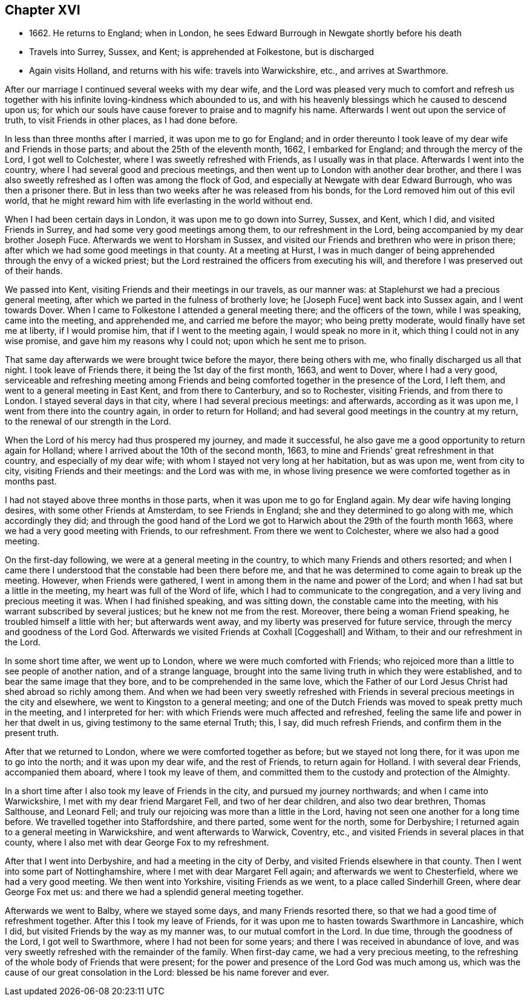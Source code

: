 == Chapter XVI

[.chapter-synopsis]
* 1662+++.+++ He returns to England; when in London, he sees Edward Burrough in Newgate shortly before his death
* Travels into Surrey, Sussex, and Kent; is apprehended at Folkestone, but is discharged
* Again visits Holland, and returns with his wife: travels into Warwickshire, etc., and arrives at Swarthmore.

After our marriage I continued several weeks with my dear wife,
and the Lord was pleased very much to comfort and refresh us together
with his infinite loving-kindness which abounded to us,
and with his heavenly blessings which he caused to descend upon us;
for which our souls have cause forever to praise and to magnify his name.
Afterwards I went out upon the service of truth, to visit Friends in other places,
as I had done before.

In less than three months after I married, it was upon me to go for England;
and in order thereunto I took leave of my dear wife and Friends in those parts;
and about the 25th of the eleventh month, 1662, I embarked for England;
and through the mercy of the Lord, I got well to Colchester,
where I was sweetly refreshed with Friends, as I usually was in that place.
Afterwards I went into the country, where I had several good and precious meetings,
and then went up to London with another dear brother,
and there I was also sweetly refreshed as I often was among the flock of God,
and especially at Newgate with dear Edward Burrough, who was then a prisoner there.
But in less than two weeks after he was released from his bonds,
for the Lord removed him out of this evil world,
that he might reward him with life everlasting in the world without end.

When I had been certain days in London, it was upon me to go down into Surrey, Sussex,
and Kent, which I did, and visited Friends in Surrey,
and had some very good meetings among them, to our refreshment in the Lord,
being accompanied by my dear brother Joseph Fuce.
Afterwards we went to Horsham in Sussex,
and visited our Friends and brethren who were in prison there;
after which we had some good meetings in that county.
At a meeting at Hurst,
I was in much danger of being apprehended through the envy of a wicked priest;
but the Lord restrained the officers from executing his will,
and therefore I was preserved out of their hands.

We passed into Kent, visiting Friends and their meetings in our travels,
as our manner was: at Staplehurst we had a precious general meeting,
after which we parted in the fulness of brotherly love; he +++[+++Joseph Fuce+++]+++
went back into Sussex again, and I went towards Dover.
When I came to Folkestone I attended a general meeting there;
and the officers of the town, while I was speaking,
came into the meeting, and apprehended me, and carried me before the mayor;
who being pretty moderate, would finally have set me at liberty, if I would promise him,
that if I went to the meeting again, I would speak no more in it,
which thing I could not in any wise promise, and gave him my reasons why I could not;
upon which he sent me to prison.

That same day afterwards we were brought twice before the mayor, there being others with me,
who finally discharged us all that night.
I took leave of Friends there, it being the 1st day of the first month, 1663,
and went to Dover, where I had a very good,
serviceable and refreshing meeting among Friends and
being comforted together in the presence of the Lord,
I left them, and went to a general meeting in East Kent, and from there to Canterbury,
and so to Rochester, visiting Friends, and from there to London.
I stayed several days in that city, where I had several precious meetings:
and afterwards, according as it was upon me, I went from there into the country again,
in order to return for Holland;
and had several good meetings in the country at my return,
to the renewal of our strength in the Lord.

When the Lord of his mercy had thus prospered my journey, and made it successful,
he also gave me a good opportunity to return again for Holland;
where I arrived about the 10th of the second month, 1663,
to mine and Friends`' great refreshment in that country, and especially of my dear wife;
with whom I stayed not very long at her habitation, but as was upon me,
went from city to city, visiting Friends and their meetings: and the Lord was with me,
in whose living presence we were comforted together as in months past.

I had not stayed above three months in those parts,
when it was upon me to go for England again.
My dear wife having longing desires, with some other Friends at Amsterdam,
to see Friends in England; she and they determined to go along with me,
which accordingly they did;
and through the good hand of the Lord we got to
Harwich about the 29th of the fourth month 1663,
where we had a very good meeting with Friends, to our refreshment.
From there we went to Colchester, where we also had a good meeting.

On the first-day following, we were at a general meeting in the country,
to which many Friends and others resorted;
and when I came there I understood that the constable had been there before me,
and that he was determined to come again to break up the meeting.
However, when Friends were gathered,
I went in among them in the name and power of the Lord;
and when I had sat but a little in the meeting, my heart was full of the Word of life,
which I had to communicate to the congregation,
and a very living and precious meeting it was.
When I had finished speaking, and was sitting down, the constable came into the meeting,
with his warrant subscribed by several justices; but he knew not me from the rest.
Moreover, there being a woman Friend speaking, he troubled himself a little with her;
but afterwards went away, and my liberty was preserved for future service,
through the mercy and goodness of the Lord God.
Afterwards we visited Friends at Coxhall +++[+++Coggeshall+++]+++
and Witham, to their and our refreshment in the Lord.

In some short time after, we went up to London,
where we were much comforted with Friends;
who rejoiced more than a little to see people of another nation,
and of a strange language,
brought into the same living truth in which they were established,
and to bear the same image that they bore, and to be comprehended in the same love,
which the Father of our Lord Jesus Christ had shed abroad so richly among them.
And when we had been very sweetly refreshed with Friends in
several precious meetings in the city and elsewhere,
we went to Kingston to a general meeting;
and one of the Dutch Friends was moved to speak pretty much in the meeting,
and I interpreted for her: with which Friends were much affected and refreshed,
feeling the same life and power in her that dwelt in us,
giving testimony to the same eternal Truth; this, I say, did much refresh Friends,
and confirm them in the present truth.

After that we returned to London, where we were comforted together as before;
but we stayed not long there, for it was upon me to go into the north;
and it was upon my dear wife, and the rest of Friends, to return again for Holland.
I with several dear Friends, accompanied them aboard, where I took my leave of them,
and committed them to the custody and protection of the Almighty.

In a short time after I also took my leave of Friends in the city,
and pursued my journey northwards; and when I came into Warwickshire,
I met with my dear friend Margaret Fell, and two of her dear children,
and also two dear brethren, Thomas Salthouse, and Leonard Fell;
and truly our rejoicing was more than a little in the Lord,
having not seen one another for a long time before.
We travelled together into Staffordshire, and there parted, some went for the north,
some for Derbyshire; I returned again to a general meeting in Warwickshire,
and went afterwards to Warwick, Coventry, etc.,
and visited Friends in several places in that county,
where I also met with dear George Fox to my refreshment.

After that I went into Derbyshire, and had a meeting in the city of Derby,
and visited Friends elsewhere in that county.
Then I went into some part of Nottinghamshire, where I met with dear Margaret Fell again;
and afterwards we went to Chesterfield, where we had a very good meeting.
We then went into Yorkshire, visiting Friends as we went,
to a place called Sinderhill Green, where dear George Fox met us:
and there we had a splendid general meeting together.

Afterwards we went to Balby, where we stayed some days, and many Friends resorted there,
so that we had a good time of refreshment together.
After this I took my leave of Friends,
for it was upon me to hasten towards Swarthmore in Lancashire, which I did,
but visited Friends by the way as my manner was, to our mutual comfort in the Lord.
In due time, through the goodness of the Lord, I got well to Swarthmore,
where I had not been for some years; and there I was received in abundance of love,
and was very sweetly refreshed with the remainder of the family.
When first-day came, we had a very precious meeting,
to the refreshing of the whole body of Friends that were present;
for the power and presence of the Lord God was much among us,
which was the cause of our great consolation in the Lord:
blessed be his name forever and ever.
